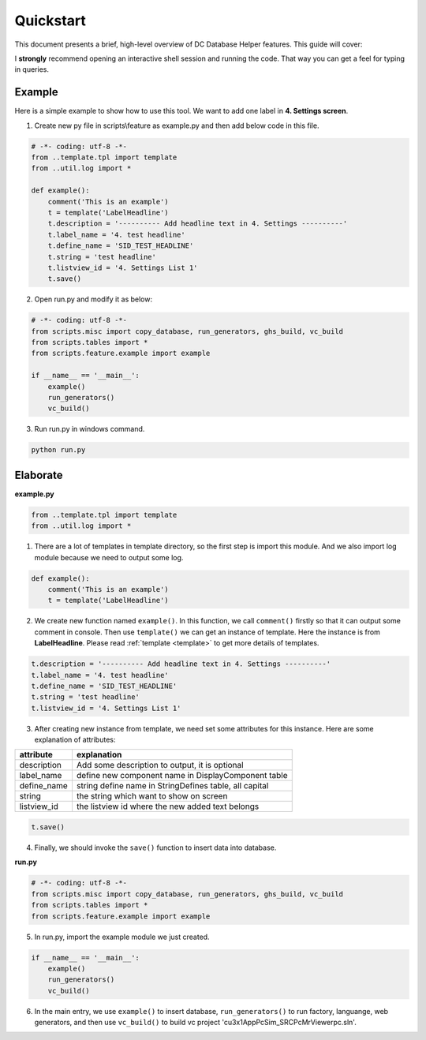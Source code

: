 .. _quickstart:

Quickstart
==========

This document presents a brief, high-level overview of DC Database Helper features. This guide will cover:

I **strongly** recommend opening an interactive shell session and running the code. That way you can get a feel for typing in queries.

Example
-------

Here is a simple example to show how to use this tool. We want to add one label in **4. Settings screen**.

.. image:: example.png
    :align: center

1. Create new py file in scripts\\feature as example.py and then add below code in this file.

.. code-block:: python

    # -*- coding: utf-8 -*-
    from ..template.tpl import template
    from ..util.log import *
    
    def example():
        comment('This is an example')
        t = template('LabelHeadline')
        t.description = '---------- Add headline text in 4. Settings ----------'
        t.label_name = '4. test headline'
        t.define_name = 'SID_TEST_HEADLINE'
        t.string = 'test headline'
        t.listview_id = '4. Settings List 1'
        t.save()

2. Open run.py and modify it as below:

.. code-block:: python

    # -*- coding: utf-8 -*-
    from scripts.misc import copy_database, run_generators, ghs_build, vc_build
    from scripts.tables import *
    from scripts.feature.example import example
    
    if __name__ == '__main__':
        example()
        run_generators()
        vc_build()
        
3. Run run.py in windows command.

.. code-block:: console

    python run.py


Elaborate 
---------

**example.py**

.. code-block:: python

    from ..template.tpl import template
    from ..util.log import *

1. There are a lot of templates in template directory, so the first step is import this module. And we also import log module because we need to output some log.

.. code-block:: python

    def example():
        comment('This is an example')
        t = template('LabelHeadline')


2. We create new function named ``example()``. In this function, we call ``comment()`` firstly so that it can output some comment in console. Then use ``template()`` we can get an instance of template. Here the instance is from **LabelHeadline**. Please read :ref:`template <template>` to get more details of templates.


.. code-block:: python

        t.description = '---------- Add headline text in 4. Settings ----------'
        t.label_name = '4. test headline'
        t.define_name = 'SID_TEST_HEADLINE'
        t.string = 'test headline'
        t.listview_id = '4. Settings List 1'


3. After creating new instance from template, we need set some attributes for this instance. Here are some explanation of attributes: 

+-------------+--------------------------------------------------------+
| attribute   | explanation                                            |
+=============+========================================================+
| description | Add some description to output, it is optional         |
+-------------+--------------------------------------------------------+
| label_name  | define new component name in DisplayComponent table    |
+-------------+--------------------------------------------------------+
| define_name | string define name in StringDefines table, all capital |
+-------------+--------------------------------------------------------+
| string      | the string which want to show on screen                |
+-------------+--------------------------------------------------------+
| listview_id | the listview id where the new added text belongs       |
+-------------+--------------------------------------------------------+

.. code-block:: python

        t.save()

4. Finally, we should invoke the ``save()`` function to insert data into database.

**run.py**

.. code-block:: python

    # -*- coding: utf-8 -*-
    from scripts.misc import copy_database, run_generators, ghs_build, vc_build
    from scripts.tables import *
    from scripts.feature.example import example
    
5. In run.py, import the example module we just created.

.. code-block:: python

    if __name__ == '__main__':
        example()
        run_generators()
        vc_build()

6. In the main entry, we use ``example()`` to insert database, ``run_generators()`` to run factory, languange, web generators, and then use ``vc_build()`` to build vc project 'cu3x1AppPcSim_SRC\PcMrViewer\pc.sln'.
